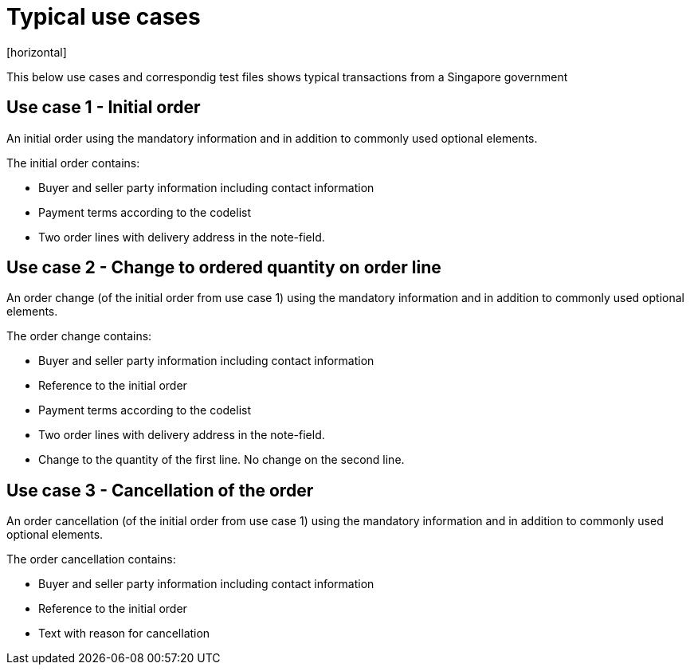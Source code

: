 = Typical use cases
[horizontal]

This below use cases and correspondig test files shows typical transactions from a Singapore government

== Use case 1 - Initial order
An initial order using the mandatory information and in addition to commonly used optional elements. 

The initial order contains:

* Buyer and seller party information including contact information
* Payment terms according to the codelist
* Two order lines with delivery address in the note-field.

== Use case 2 - Change to ordered quantity on order line

An order change (of the initial order from use case 1) using the mandatory information and in addition to commonly used optional elements. 

The order change contains:

* Buyer and seller party information including contact information
* Reference to the initial order
* Payment terms according to the codelist
* Two order lines with delivery address in the note-field.
* Change to the quantity of the first line. No change on the second line.


== Use case 3 - Cancellation of the order 

An order cancellation (of the initial order from use case 1) using the mandatory information and in addition to commonly used optional elements. 

The order cancellation contains:

* Buyer and seller party information including contact information
* Reference to the initial order
* Text with reason for cancellation